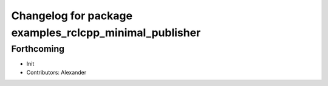 ^^^^^^^^^^^^^^^^^^^^^^^^^^^^^^^^^^^^^^^^^^^^^^^^^^^^^^^
Changelog for package examples_rclcpp_minimal_publisher
^^^^^^^^^^^^^^^^^^^^^^^^^^^^^^^^^^^^^^^^^^^^^^^^^^^^^^^

Forthcoming
-----------
* Init
* Contributors: Alexander
